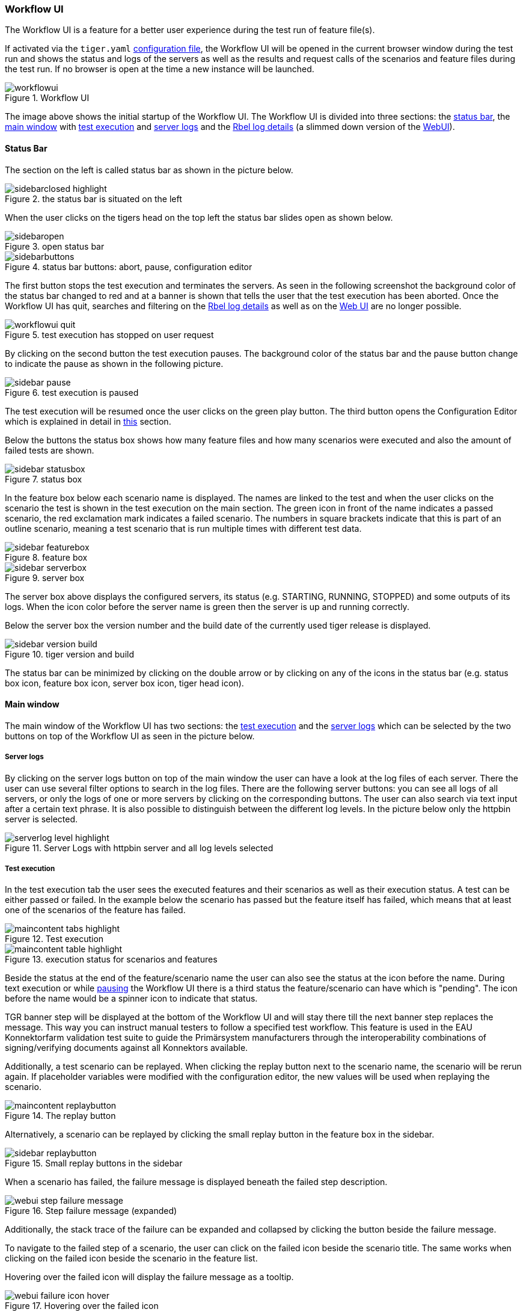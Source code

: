 [#_workflow_ui]
=== Workflow UI

The Workflow UI is a feature for a better user experience during the test run of feature file(s).

If activated via the `tiger.yaml` xref:_tiger_test_lib_configuration[configuration file], the Workflow UI will be opened in the current browser window during the test run and shows the status and logs of the servers as well as the results and request calls of the scenarios and feature files during the test run.
If no browser is open at the time a new instance will be launched.

image::screenshots/workflowui.png[title="Workflow UI"]

The image above shows the initial startup of the Workflow UI.
The Workflow UI is divided into three sections: the xref:_status_bar[status bar], the xref:_main_window[main window] with xref:_test_execution[test execution] and xref:_server_logs[server logs] and the xref:_rbel_logs[Rbel log details] (a slimmed down version of the xref:tigerWebUI.adoc#_web_ui[WebUI]).

[#_status_bar]
==== Status Bar

The section on the left is called status bar as shown in the picture below.

image::screenshots/sidebarclosed_highlight.png[title="the status bar is situated on the left"]

When the user clicks on the tigers head on the top left the status bar slides open as shown below.

image::screenshots/sidebaropen.png[title="open status bar"]

image::screenshots/sidebarbuttons.png[title="status bar buttons: abort, pause, configuration editor"]

[#_pause]
The first button stops the test execution and terminates the servers.
As seen in the following screenshot the background color of the status bar changed to red and at a banner is shown that tells the user that the test execution has been aborted.
Once the Workflow UI has quit, searches and filtering on the xref:_rbel_logs[Rbel log details] as well as on the xref:tigerWebUI.adoc#_web_ui[Web UI] are no longer possible.

image::screenshots/workflowui_quit.png[title="test execution has stopped on user request"]

By clicking on the second button the test execution pauses.
The background color of the status bar and the pause button change to indicate the pause as shown in the following picture.

image::screenshots/sidebar_pause.png[title="test execution is paused"]

The test execution will be resumed once the user clicks on the green play button.
The third button opens the Configuration Editor which is explained in detail in xref:_tiger_configuration_editor[this] section.

Below the buttons the status box shows how many feature files and how many scenarios were executed and also the amount of failed tests are shown.

image::screenshots/sidebar_statusbox.png[title="status box"]

In the feature box below each scenario name is displayed.
The names are linked to the test and when the user clicks on the scenario the test is shown in the test execution on the main section.
The green icon in front of the name indicates a passed scenario, the red exclamation mark indicates a failed scenario.
The numbers in square brackets indicate that this is part of an outline scenario, meaning a test scenario that is run multiple times with different test data.

image::screenshots/sidebar_featurebox.png[title="feature box"]

image::screenshots/sidebar_serverbox.png[title="server box"]

The server box above displays the configured servers, its status (e.g. STARTING, RUNNING, STOPPED) and some outputs of its logs.
When the icon color before the server name is green then the server is up and running correctly.

Below the server box the version number and the build date of the currently used tiger release is displayed.

image::screenshots/sidebar_version_build.png[title="tiger version and build"]

The status bar can be minimized by clicking on the double arrow or by clicking on any of the icons in the status bar (e.g. status box icon, feature box icon, server box icon, tiger head icon).

[#_main_window]
==== Main window

The main window of the Workflow UI has two sections: the xref:_test_execution[test execution] and the xref:_server_logs[server logs] which can be selected by the two buttons on top of the Workflow UI as seen in the picture below.

[#_server_logs]
===== Server logs

By clicking on the server logs button on top of the main window the user can have a look at the log files of each server.
There the user can use several filter options to search in the log files.
There are the following server buttons: you can see all logs of all servers, or only the logs of one or more servers by clicking on the corresponding buttons.
The user can also search via text input after a certain text phrase.
It is also possible to distinguish between the different log levels.
In the picture below only the httpbin server is selected.

image::screenshots/serverlog_level_highlight.png[title="Server Logs with httpbin server and all log levels selected"]

[#_test_execution]
===== Test execution

In the test execution tab the user sees the executed features and their scenarios as well as their execution status.
A test can be either passed or failed.
In the example below the scenario has passed but the feature itself has failed, which means that at least one of the scenarios of the feature has failed.

image::screenshots/maincontent_tabs_highlight.png[title="Test execution"]

image::screenshots/maincontent_table_highlight.png[title="execution status for scenarios and features"]

Beside the status at the end of the feature/scenario name the user can also see the status at the icon before the name.
During text execution or while xref:_pause[pausing] the Workflow UI there is a third status the feature/scenario can have which is "pending".
The icon before the name would be a spinner icon to indicate that status.

TGR banner step will be displayed at the bottom of the Workflow UI and will stay there till the next banner step replaces the message.
This way you can instruct manual testers to follow a specified test workflow.
This feature is used in the EAU Konnektorfarm validation test suite to guide the Primärsystem manufacturers through the interoperability combinations of signing/verifying documents against all Konnektors available.

Additionally, a test scenario can be replayed.
When clicking the replay button next to the scenario name, the scenario will be rerun again.
If placeholder variables were modified with the configuration editor, the new values will be used when replaying the scenario.

image::screenshots/maincontent_replaybutton.png[title="The replay button"]

Alternatively, a scenario can be replayed by clicking the small replay button in the feature box in the sidebar.

image::screenshots/sidebar_replaybutton.png[title="Small replay buttons in the sidebar"]

When a scenario has failed, the failure message is displayed beneath the failed step description.

image::screenshots/webui_step_failure_message.png[title="Step failure message (expanded)"]

Additionally, the stack trace of the failure can be expanded and collapsed by clicking the button beside the failure message.

To navigate to the failed step of a scenario, the user can click on the failed icon beside the scenario title.
The same works when clicking on the failed icon beside the scenario in the feature list.

Hovering over the failed icon will display the failure message as a tooltip.

image::screenshots/webui_failure_icon_hover.png[title="Hovering over the failed icon"]

If a test step executes sub-steps, these are displayed (per default collapsed) in the test execution section beneath their parent test step.
They can be expanded by clicking on the small plus symbol to the left of the step description.
Steps without sub-steps will not have the plus symbol and will not be expandable.

image::screenshots/webui_substep_collapsed.png[title="Collapsed sub-steps of a test step"]
image::screenshots/webui_substep_partially_expanded.png[title="Partially expanded sub-steps of a test step"]
image::screenshots/webui_substep_fully_expanded.png[title="Fully expanded sub-steps of a test step"]

Sub-steps can not be defined in feature files directly.
They can be produced by glue code calling methods that are also glue code steps.
The serenity screenplay pattern also produces sub-steps, e.g. for each task an actor performs.

[#_rbel_logs]
The communication requests that are called during the step execution are displayed beneath the step that initiated the request.
When the user clicks on the light blue rectangle with the number (whereas uneven numbers are requests, even number are responses) of the request then the Rbel Log view opens on the right hand side of the Workflow UI as shown on the screenshot below.

image::screenshots/maincontent_rbelpath.png[title="Rbel Log Details"]

In the Rbel Log Details view the RbelMessages are displayed that are also saved as HTML files as described in the xref:tigerTestLibrary.adoc#_cucumber_hooks[Cucumber and Hooks] section.
Next to the headline there is a link to the xref:tigerWebUI.adoc#_web_ui[WebUI (aka Tiger Proxy UI)] which opens the WebUI in a new tab as shown in the picture below.

image::screenshots/maincontent_rbelpath_urllink_highlight.png[title="Link to open the Tiger Proxy Log"]

The Rbel Log Details view is described in the xref:tigerWebUI.adoc#_web_ui[WebUI] section as it is a slimmed down version of the WebUI.
In order to increase/decrease the width of the Rbel Log Details view the user can drag the border between the main window and the Rbel Log Details view.
The Rbel Log Details can be minimized by clicking on the double arrow on the top left of the Rbel Log Details section.

==== Traffic Visualization

An additional feature of the Workflow UI is the traffic visualization.
This feature allows to visualize the traffic between the servers under test in a sequence diagram.
The feature needs to be explicitly enabled in the `tiger.yaml` configuration file.

[source,yaml]
----
lib:
  trafficVisualization: true
----

This will enable a third section in the main window of the Workflow UI where a sequence diagram is displayed.

image::screenshots/trafficVisualization.png[title="Traffic Visualization"]

The sequence diagram shows the messages that were exchanged between the servers under test.
By clicking on a message in the sequence diagram, the corresponding Rbel Log Details will be displayed in the Rbel Log Details section.

The traffic visualization currently supports the following server types: `externalJar`, `externalUrl`, `zion`, `docker` and `compose`.

For messages to show up in the sequence diagram they need to be routed through the Tiger Proxy.
This is the case for all the messages originating in the local tiger client and their responses.
If there are additional messages originating on one the servers under test, they need to be routed through the Tiger Proxy as well.
In Zion servers this is automatically configured.
For external jars this can be achieved by configuring the servers with the following VM options:

[source,yaml]
----
externalJarOptions:
  options:
    - -Dhttp.proxyHost=127.0.0.1
    - -Dhttp.proxyPort=${tiger.tigerProxy.proxyPort}
----

For the server types docker and compose, we do not yet support the visualization of messages originating on a client port of these servers.

=== Postpone start of test scenarios

It is possible to configure the Workflow UI to not start all tests automatically at startup.
When setting the following configuration option in the `tiger.yaml`:

[source,yaml]
----
lib:
    runTestsOnStart: false # default is true
----

the tests will only be discovered and displayed in the Workflow UI.
The user can then choose which test scenario he/she wants to execute.
This can be done by clicking the play buttons in either the Test Execution pane or in the Status Bar.

image::screenshots/play_button.png[title="Play Buttons"]








